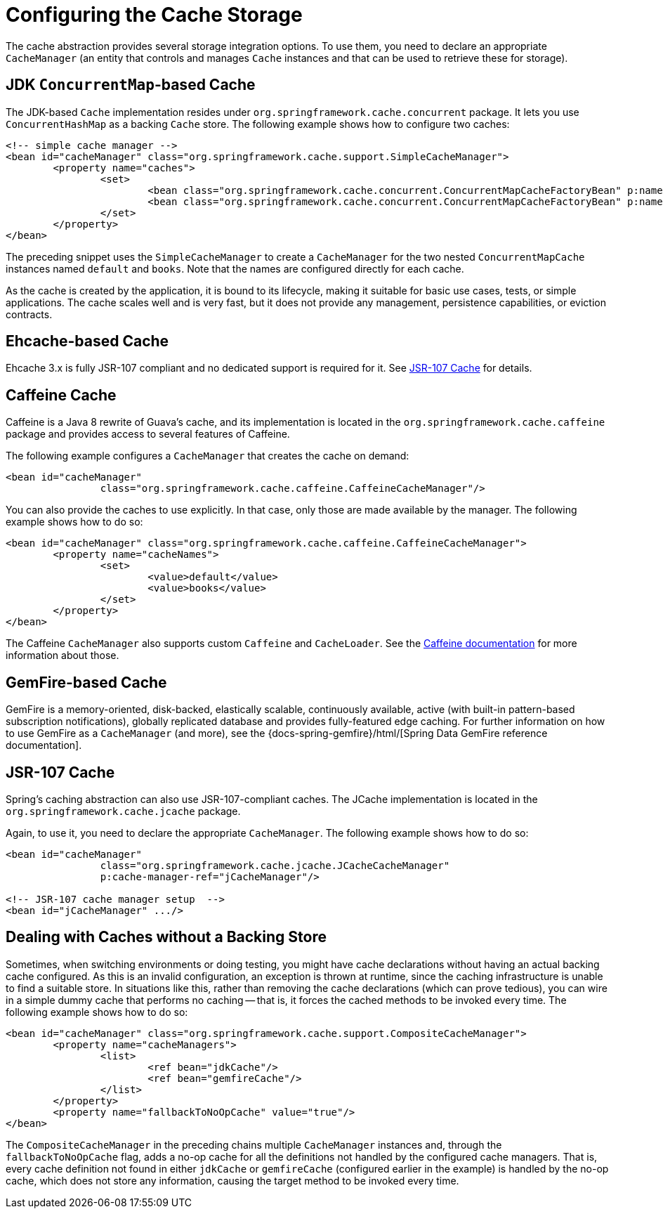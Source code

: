 [[cache-store-configuration]]
= Configuring the Cache Storage

The cache abstraction provides several storage integration options. To use them, you need
to declare an appropriate `CacheManager` (an entity that controls and manages `Cache`
instances and that can be used to retrieve these for storage).


[[cache-store-configuration-jdk]]
== JDK `ConcurrentMap`-based Cache

The JDK-based `Cache` implementation resides under
`org.springframework.cache.concurrent` package. It lets you use `ConcurrentHashMap`
as a backing `Cache` store. The following example shows how to configure two caches:

[source,xml,indent=0,subs="verbatim,quotes"]
----
	<!-- simple cache manager -->
	<bean id="cacheManager" class="org.springframework.cache.support.SimpleCacheManager">
		<property name="caches">
			<set>
				<bean class="org.springframework.cache.concurrent.ConcurrentMapCacheFactoryBean" p:name="default"/>
				<bean class="org.springframework.cache.concurrent.ConcurrentMapCacheFactoryBean" p:name="books"/>
			</set>
		</property>
	</bean>
----

The preceding snippet uses the `SimpleCacheManager` to create a `CacheManager` for the
two nested `ConcurrentMapCache` instances named `default` and `books`. Note that the
names are configured directly for each cache.

As the cache is created by the application, it is bound to its lifecycle, making it
suitable for basic use cases, tests, or simple applications. The cache scales well
and is very fast, but it does not provide any management, persistence capabilities,
or eviction contracts.


[[cache-store-configuration-eviction]]
== Ehcache-based Cache

Ehcache 3.x is fully JSR-107 compliant and no dedicated support is required for it. See
xref:integration/cache/store-configuration.adoc#cache-store-configuration-jsr107[JSR-107 Cache] for details.


[[cache-store-configuration-caffeine]]
== Caffeine Cache

Caffeine is a Java 8 rewrite of Guava's cache, and its implementation is located in the
`org.springframework.cache.caffeine` package and provides access to several features
of Caffeine.

The following example configures a `CacheManager` that creates the cache on demand:

[source,xml,indent=0,subs="verbatim,quotes"]
----
	<bean id="cacheManager"
			class="org.springframework.cache.caffeine.CaffeineCacheManager"/>
----

You can also provide the caches to use explicitly. In that case, only those
are made available by the manager. The following example shows how to do so:

[source,xml,indent=0,subs="verbatim,quotes"]
----
	<bean id="cacheManager" class="org.springframework.cache.caffeine.CaffeineCacheManager">
		<property name="cacheNames">
			<set>
				<value>default</value>
				<value>books</value>
			</set>
		</property>
	</bean>
----

The Caffeine `CacheManager` also supports custom `Caffeine` and `CacheLoader`.
See the https://github.com/ben-manes/caffeine/wiki[Caffeine documentation]
for more information about those.


[[cache-store-configuration-gemfire]]
== GemFire-based Cache

GemFire is a memory-oriented, disk-backed, elastically scalable, continuously available,
active (with built-in pattern-based subscription notifications), globally replicated
database and provides fully-featured edge caching. For further information on how to
use GemFire as a `CacheManager` (and more), see the
{docs-spring-gemfire}/html/[Spring Data GemFire reference documentation].


[[cache-store-configuration-jsr107]]
== JSR-107 Cache

Spring's caching abstraction can also use JSR-107-compliant caches. The JCache
implementation is located in the `org.springframework.cache.jcache` package.

Again, to use it, you need to declare the appropriate `CacheManager`.
The following example shows how to do so:

[source,xml,indent=0,subs="verbatim,quotes"]
----
	<bean id="cacheManager"
			class="org.springframework.cache.jcache.JCacheCacheManager"
			p:cache-manager-ref="jCacheManager"/>

	<!-- JSR-107 cache manager setup  -->
	<bean id="jCacheManager" .../>
----


[[cache-store-configuration-noop]]
== Dealing with Caches without a Backing Store

Sometimes, when switching environments or doing testing, you might have cache
declarations without having an actual backing cache configured. As this is an invalid
configuration, an exception is thrown at runtime, since the caching infrastructure
is unable to find a suitable store. In situations like this, rather than removing the
cache declarations (which can prove tedious), you can wire in a simple dummy cache that
performs no caching -- that is, it forces the cached methods to be invoked every time.
The following example shows how to do so:

[source,xml,indent=0,subs="verbatim,quotes"]
----
	<bean id="cacheManager" class="org.springframework.cache.support.CompositeCacheManager">
		<property name="cacheManagers">
			<list>
				<ref bean="jdkCache"/>
				<ref bean="gemfireCache"/>
			</list>
		</property>
		<property name="fallbackToNoOpCache" value="true"/>
	</bean>
----

The `CompositeCacheManager` in the preceding chains multiple `CacheManager` instances and,
through the `fallbackToNoOpCache` flag, adds a no-op cache for all the definitions not
handled by the configured cache managers. That is, every cache definition not found in
either `jdkCache` or `gemfireCache` (configured earlier in the example) is handled by
the no-op cache, which does not store any information, causing the target method to be
invoked every time.



